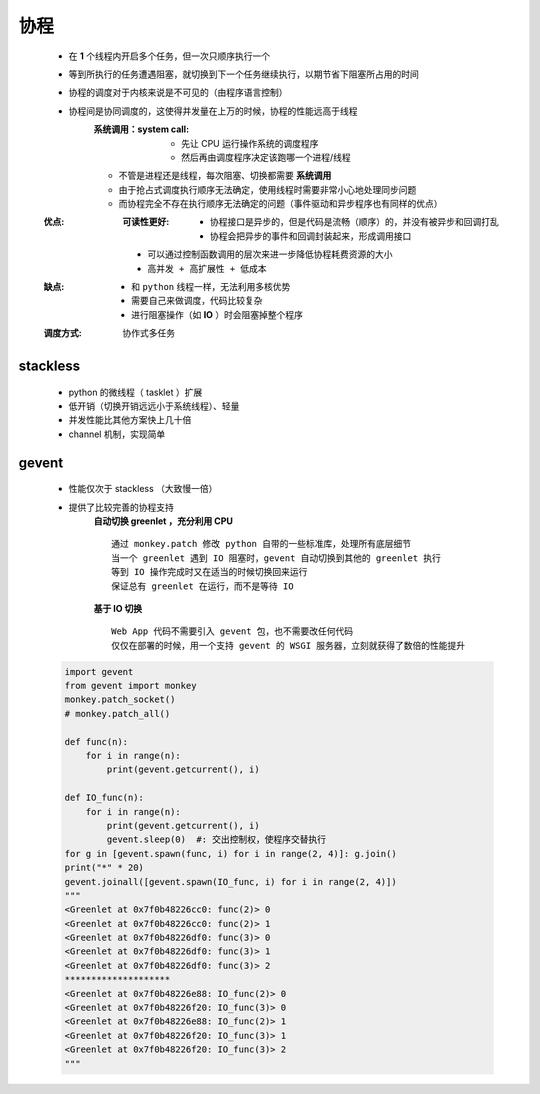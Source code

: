 协程
====
    - 在 **1** 个线程内开启多个任务，但一次只顺序执行一个
    - 等到所执行的任务遭遇阻塞，就切换到下一个任务继续执行，以期节省下阻塞所占用的时间
    - 协程的调度对于内核来说是不可见的（由程序语言控制）
    - 协程间是协同调度的，这使得并发量在上万的时候，协程的性能远高于线程
        :系统调用：system call:
            - 先让 CPU 运行操作系统的调度程序
            - 然后再由调度程序决定该跑哪一个进程/线程
        - 不管是进程还是线程，每次阻塞、切换都需要 **系统调用**
        - 由于抢占式调度执行顺序无法确定，使用线程时需要非常小心地处理同步问题
        - 而协程完全不存在执行顺序无法确定的问题（事件驱动和异步程序也有同样的优点）
    :优点:
        :可读性更好:
            - 协程接口是异步的，但是代码是流畅（顺序）的，并没有被异步和回调打乱
            - 协程会把异步的事件和回调封装起来，形成调用接口
        - 可以通过控制函数调用的层次来进一步降低协程耗费资源的大小
        - ``高并发 + 高扩展性 + 低成本``
    :缺点:
        - 和 ``python`` 线程一样，无法利用多核优势
        - 需要自己来做调度，代码比较复杂
        - 进行阻塞操作（如 **IO** ）时会阻塞掉整个程序
    :调度方式: 协作式多任务


stackless
----------
    - python 的微线程（ tasklet ）扩展
    - 低开销（切换开销远远小于系统线程）、轻量
    - 并发性能比其他方案快上几十倍
    - channel 机制，实现简单


gevent
-------
    - 性能仅次于 stackless （大致慢一倍）
    - 提供了比较完善的协程支持
        **自动切换 greenlet ，充分利用 CPU**
        ::
            通过 monkey.patch 修改 python 自带的一些标准库，处理所有底层细节
            当一个 greenlet 遇到 IO 阻塞时，gevent 自动切换到其他的 greenlet 执行
            等到 IO 操作完成时又在适当的时候切换回来运行
            保证总有 greenlet 在运行，而不是等待 IO
        **基于 IO 切换**
        ::
            Web App 代码不需要引入 gevent 包，也不需要改任何代码
            仅仅在部署的时候，用一个支持 gevent 的 WSGI 服务器，立刻就获得了数倍的性能提升
    .. code-block:: python

        import gevent
        from gevent import monkey
        monkey.patch_socket()
        # monkey.patch_all()

        def func(n):
            for i in range(n):
                print(gevent.getcurrent(), i)

        def IO_func(n):
            for i in range(n):
                print(gevent.getcurrent(), i)
                gevent.sleep(0)  #: 交出控制权，使程序交替执行
        for g in [gevent.spawn(func, i) for i in range(2, 4)]: g.join()
        print("*" * 20)
        gevent.joinall([gevent.spawn(IO_func, i) for i in range(2, 4)])
        """
        <Greenlet at 0x7f0b48226cc0: func(2)> 0
        <Greenlet at 0x7f0b48226cc0: func(2)> 1
        <Greenlet at 0x7f0b48226df0: func(3)> 0
        <Greenlet at 0x7f0b48226df0: func(3)> 1
        <Greenlet at 0x7f0b48226df0: func(3)> 2
        ********************
        <Greenlet at 0x7f0b48226e88: IO_func(2)> 0
        <Greenlet at 0x7f0b48226f20: IO_func(3)> 0
        <Greenlet at 0x7f0b48226e88: IO_func(2)> 1
        <Greenlet at 0x7f0b48226f20: IO_func(3)> 1
        <Greenlet at 0x7f0b48226f20: IO_func(3)> 2
        """
